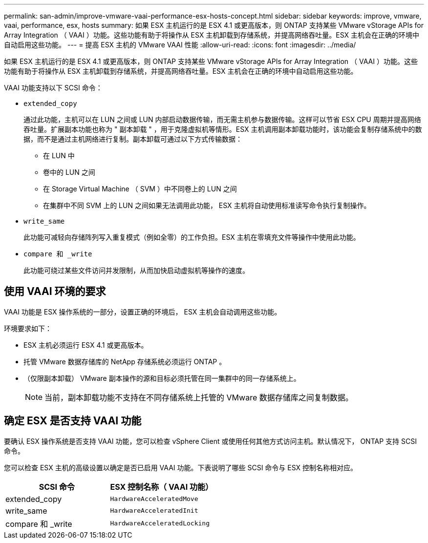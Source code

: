 ---
permalink: san-admin/improve-vmware-vaai-performance-esx-hosts-concept.html 
sidebar: sidebar 
keywords: improve, vmware, vaai, performance, esx, hosts 
summary: 如果 ESX 主机运行的是 ESX 4.1 或更高版本，则 ONTAP 支持某些 VMware vStorage APIs for Array Integration （ VAAI ）功能。这些功能有助于将操作从 ESX 主机卸载到存储系统，并提高网络吞吐量。ESX 主机会在正确的环境中自动启用这些功能。 
---
= 提高 ESX 主机的 VMware VAAI 性能
:allow-uri-read: 
:icons: font
:imagesdir: ../media/


[role="lead"]
如果 ESX 主机运行的是 ESX 4.1 或更高版本，则 ONTAP 支持某些 VMware vStorage APIs for Array Integration （ VAAI ）功能。这些功能有助于将操作从 ESX 主机卸载到存储系统，并提高网络吞吐量。ESX 主机会在正确的环境中自动启用这些功能。

VAAI 功能支持以下 SCSI 命令：

* `extended_copy`
+
通过此功能，主机可以在 LUN 之间或 LUN 内部启动数据传输，而无需主机参与数据传输。这样可以节省 ESX CPU 周期并提高网络吞吐量。扩展副本功能也称为 " 副本卸载 " ，用于克隆虚拟机等情形。ESX 主机调用副本卸载功能时，该功能会复制存储系统中的数据，而不是通过主机网络进行复制。副本卸载可通过以下方式传输数据：

+
** 在 LUN 中
** 卷中的 LUN 之间
** 在 Storage Virtual Machine （ SVM ）中不同卷上的 LUN 之间
** 在集群中不同 SVM 上的 LUN 之间如果无法调用此功能， ESX 主机将自动使用标准读写命令执行复制操作。


* `write_same`
+
此功能可减轻向存储阵列写入重复模式（例如全零）的工作负担。ESX 主机在零填充文件等操作中使用此功能。

* `compare 和 _write`
+
此功能可绕过某些文件访问并发限制，从而加快启动虚拟机等操作的速度。





== 使用 VAAI 环境的要求

VAAI 功能是 ESX 操作系统的一部分，设置正确的环境后， ESX 主机会自动调用这些功能。

环境要求如下：

* ESX 主机必须运行 ESX 4.1 或更高版本。
* 托管 VMware 数据存储库的 NetApp 存储系统必须运行 ONTAP 。
* （仅限副本卸载） VMware 副本操作的源和目标必须托管在同一集群中的同一存储系统上。
+
[NOTE]
====
当前，副本卸载功能不支持在不同存储系统上托管的 VMware 数据存储库之间复制数据。

====




== 确定 ESX 是否支持 VAAI 功能

要确认 ESX 操作系统是否支持 VAAI 功能，您可以检查 vSphere Client 或使用任何其他方式访问主机。默认情况下， ONTAP 支持 SCSI 命令。

您可以检查 ESX 主机的高级设置以确定是否已启用 VAAI 功能。下表说明了哪些 SCSI 命令与 ESX 控制名称相对应。

[cols="2*"]
|===
| SCSI 命令 | ESX 控制名称（ VAAI 功能） 


 a| 
extended_copy
 a| 
`HardwareAcceleratedMove`



 a| 
write_same
 a| 
`HardwareAcceleratedInit`



 a| 
compare 和 _write
 a| 
`HardwareAcceleratedLocking`

|===